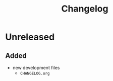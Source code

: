 #+TITLE: Changelog
#+OPTIONS: H:10
#+OPTIONS: num:nil
#+OPTIONS: toc:2

* Unreleased

** Added

- new development files
  - =CHANGELOG.org=
